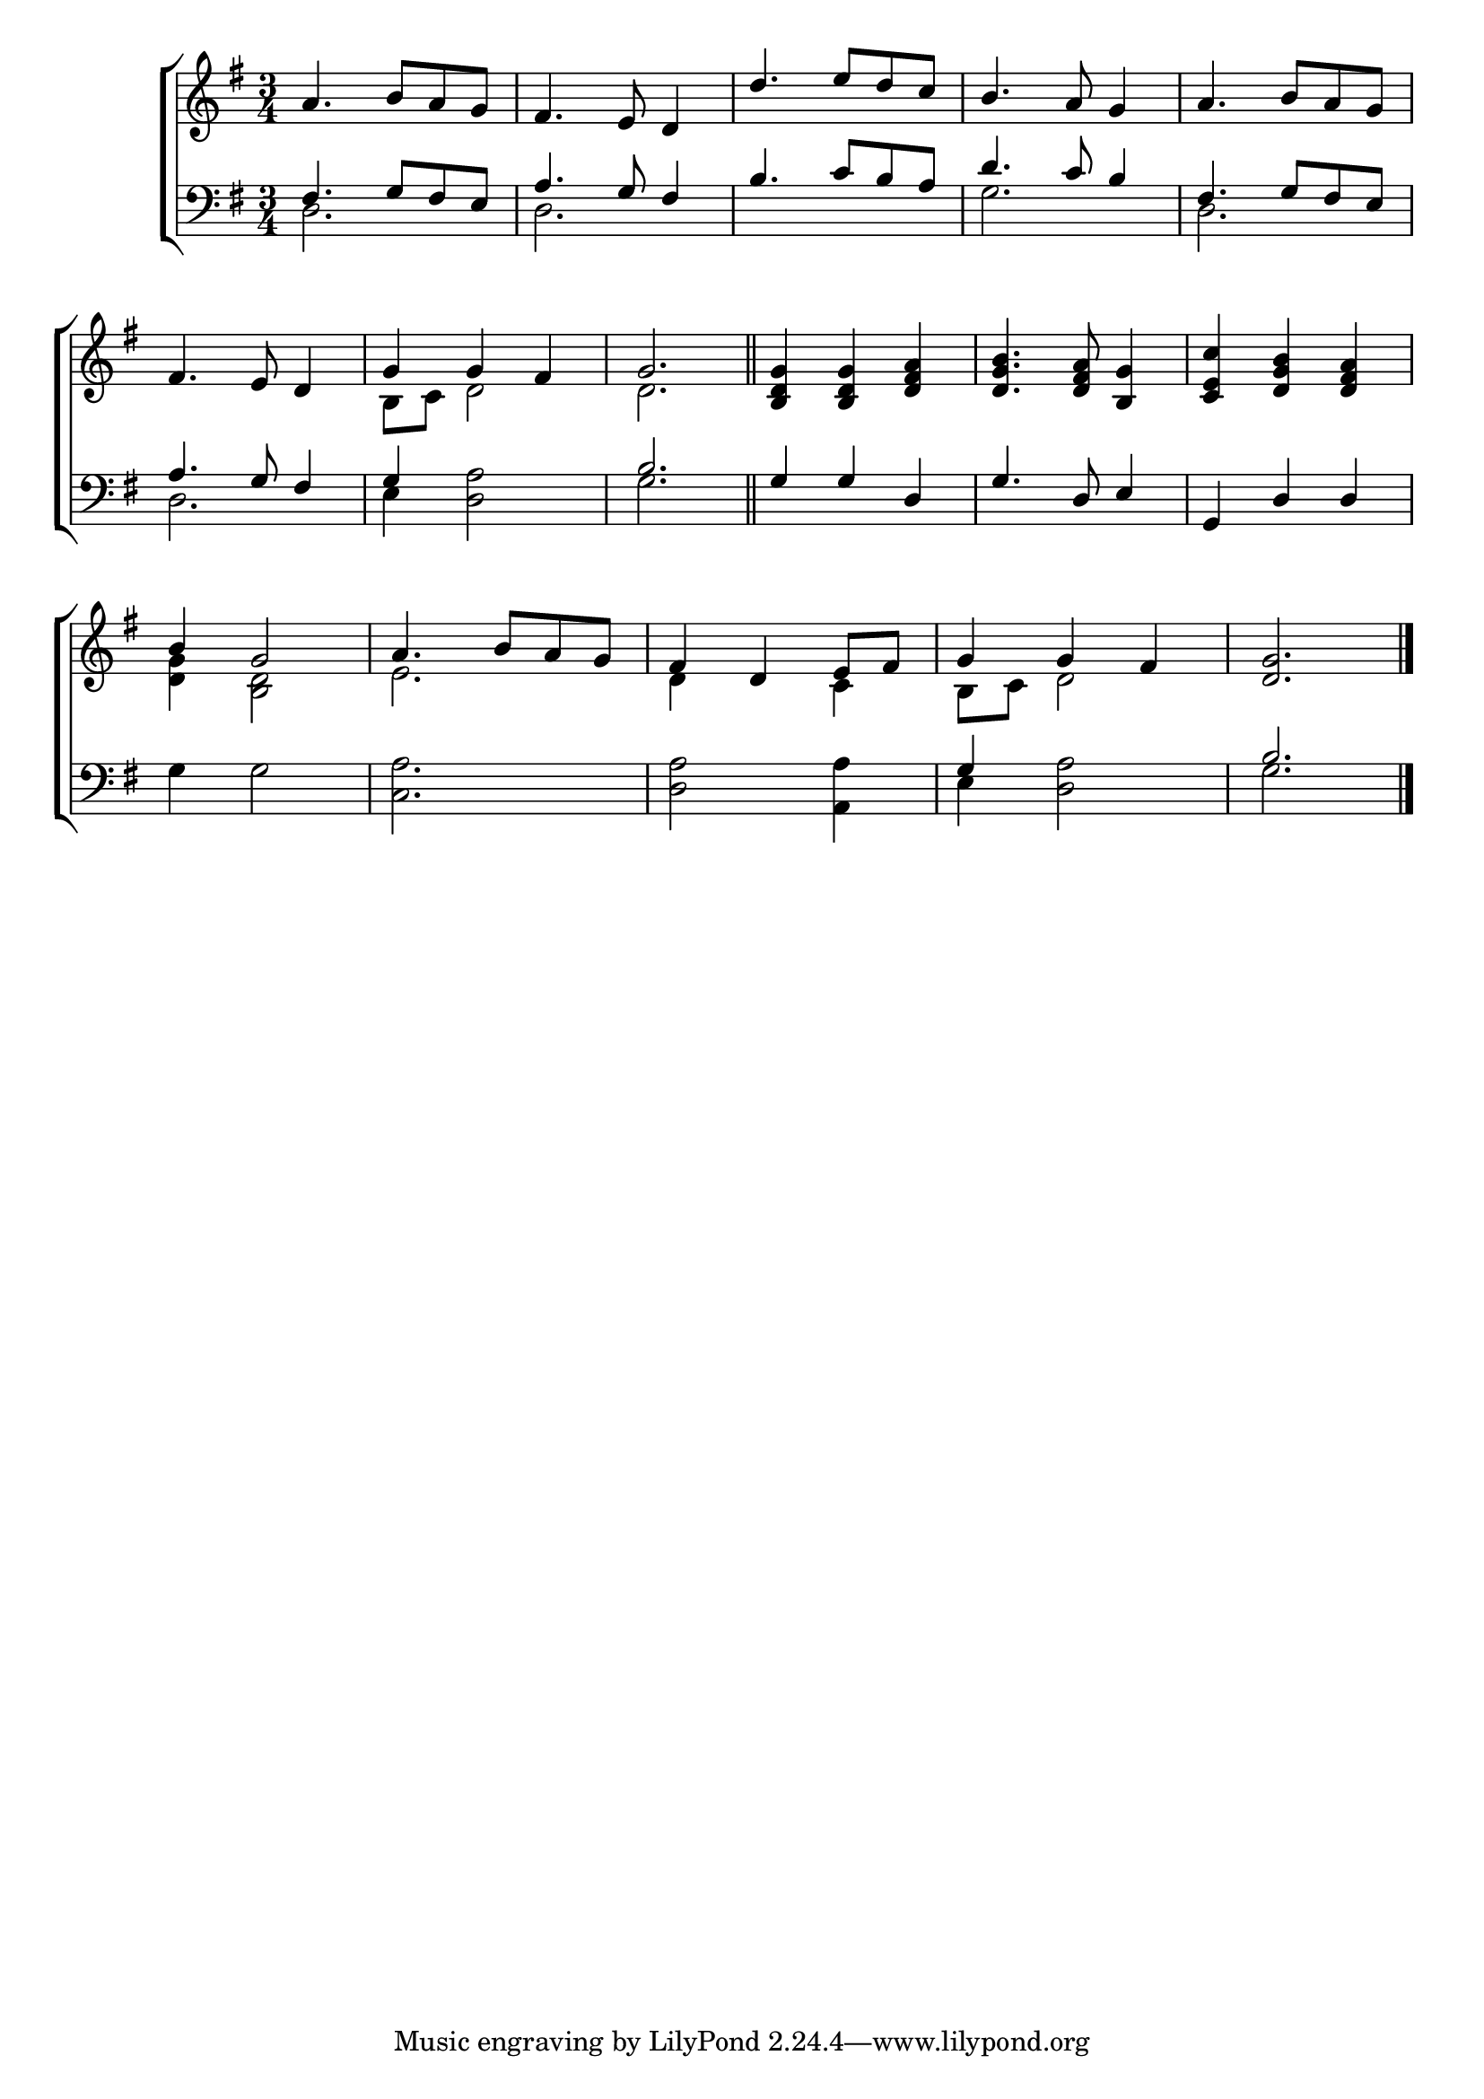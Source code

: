 \version "2.22.0"
\language "english"

global = {
  \time 3/4
  \key g \major
}

mBreak = { \break }

\header {
  %	title = \markup {\medium \caps "Title."}
  %	poet = ""
  %	composer = ""

  % meter = \markup {\italic ""}
  %	arranger = ""
}
\score {

  \new ChoirStaff {
    <<
      \new Staff = "up"  {
        <<
          \global
          \new 	Voice = "one" 	\fixed c' {
            \voiceOne
            a4.  b8 a8 g8 |
            fs4.  e8 d4 |
            d'4.  e'8 d'8 c'8 |
            b4.  a8 g4 |
            a4.  b8 a8 g8 | \mBreak
            fs4.  e8 d4 |
            g4 g4 fs4 |
            g2. \bar "||" |
            <b, d g>4 <b, d g>4 <d fs a>4  |
            <d g b>4. <d fs a>8 <b, g>4  |
            <c e c'>4 <d g b>4 <d fs a>4  | \mBreak
            b4 g2 |
            a4.  b8 a8 g8 |
            fs4 d4 e8 fs8 |
            g4 g4 fs4 |
            <d g>2. \fine |
          }	% end voice one
          \new Voice  \fixed c' {
            \voiceTwo
            s2.|
            s2.|
            s2.|
            s2.|
            s2.|
            s2.|
            b,8 c8 d2 |
            d2.|
            s2.|
            s2.|
            s2.|
            <d g>4 <b, d>2|
            e2. |
            d4 s4 c4 |
            b,8 c8 d2 |
            s2.
          } % end voice two
        >>
      } % end staff up

      \new Lyrics \lyricmode {
        % verse one

      }	% end lyrics verse one

      \new   Staff = "down" {
        <<
          \clef bass
          \global
          \new Voice {
            \voiceThree
            fs4.  g8 fs8 e8 |
            a4.  g8 fs4 |
            b4.  c'8 b8 a8 |
            d'4.  c'8 b4 |
            fs4.  g8 fs8 e8 |
            a4.  g8 fs4 |
            g4 s2 |
            b2. |
            g4 g4 d4 |
            g4.  d8 e4 |
            g,4 d4 d4 |
            s2. |
            s2.|
            s2. |
            g4 s2 |
            b2. \fine
          } % end voice three

          \new 	Voice {
            \voiceFour
            d2. |
            d2. |
            s2.|
            g2. |
            d2. |
            d2. |
            e4 <d a>2
            g2.|
            s2.|
            s2.|
            s2.|
            g4 g2 |
            <c a>2. |
            <d a>2 <a, a>4  |
            e4 <d a>2|
            g2.
          }	% end voice four

        >>
      } % end staff down
    >>
  } % end choir staff

  \layout{
    \context{
      \Score {
        \omit  BarNumber
        %\override LyricText.self-alignment-X = #LEFT
        \override Staff.Rest.voiced-position=0
      }%end score
    }%end context
  }%end layout

}%end score